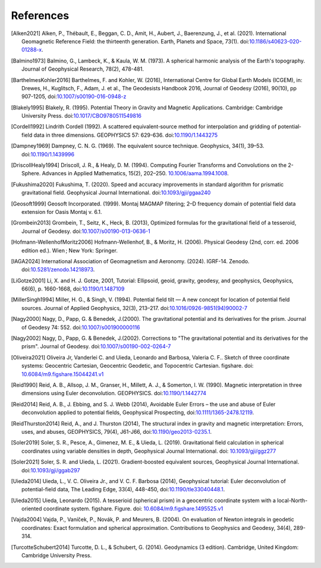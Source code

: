 References
==========

.. [Alken2021] Alken, P., Thébault, E., Beggan, C. D., Amit, H., Aubert, J., Baerenzung, J., et al. (2021). International Geomagnetic Reference Field: the thirteenth generation. Earth, Planets and Space, 73(1). doi:`10.1186/s40623-020-01288-x <https://doi.org/10.1186/s40623-020-01288-x>`__.
.. [Balmino1973] Balmino, G., Lambeck, K., & Kaula, W. M. (1973). A spherical harmonic analysis of the Earth's topography. Journal of Geophysical Research, 78(2), 478-481.
.. [BarthelmesKohler2016] Barthelmes, F. and Kohler, W. (2016), International Centre for Global Earth Models (ICGEM), in: Drewes, H., Kuglitsch, F., Adam, J. et al., The Geodesists Handbook 2016, Journal of Geodesy (2016), 90(10), pp 907-1205, doi:`10.1007/s00190-016-0948-z <https://doi.org/10.1007/s00190-016-0948-z>`__
.. [Blakely1995] Blakely, R. (1995). Potential Theory in Gravity and Magnetic Applications. Cambridge: Cambridge University Press. doi:`10.1017/CBO9780511549816 <https://doi.org/10.1017/CBO9780511549816>`__
.. [Cordell1992] Lindrith Cordell (1992). A scattered equivalent‐source method for interpolation and gridding of potential‐field data in three dimensions. GEOPHYSICS 57: 629-636. doi:`10.1190/1.1443275 <https://doi.org/10.1190/1.1443275>`__
.. [Dampney1969] Dampney, C. N. G. (1969). The equivalent source technique. Geophysics, 34(1), 39–53. doi:`10.1190/1.1439996 <https://doi.org/10.1190/1.1439996>`__
.. [DriscollHealy1994] Driscoll, J. R., & Healy, D. M. (1994). Computing Fourier Transforms and Convolutions on the 2-Sphere. Advances in Applied Mathematics, 15(2), 202–250. `10.1006/aama.1994.1008 <https://doi.org/10.1006/aama.1994.1008>`__.
.. [Fukushima2020] Fukushima, T. (2020). Speed and accuracy improvements in standard algorithm for prismatic gravitational field. Geophysical Journal International. doi:`10.1093/gji/ggaa240 <https://doi.org/10.1093/gji/ggaa240>`__
.. [Geosoft1999] Geosoft Incorporated. (1999). Montaj MAGMAP filtering; 2–D frequency domain of potential field data extension for Oasis Montaj v. 6.1.
.. [Grombein2013] Grombein, T., Seitz, K., Heck, B. (2013), Optimized formulas for the gravitational field of a tesseroid, Journal of Geodesy. doi:`10.1007/s00190-013-0636-1 <https://doi.org/10.1007/s00190-013-0636-1>`__
.. [Hofmann-WellenhofMoritz2006] Hofmann-Wellenhof, B., & Moritz, H. (2006). Physical Geodesy (2nd, corr. ed. 2006 edition ed.). Wien ; New York: Springer.
.. [IAGA2024] International Association of Geomagnetism and Aeronomy. (2024). IGRF-14. Zenodo. doi:`10.5281/zenodo.14218973 <https://doi.org/10.5281/zenodo.14218973>`__.
.. [LiGotze2001] Li, X. and H. J. Gotze, 2001, Tutorial: Ellipsoid, geoid, gravity, geodesy, and geophysics, Geophysics, 66(6), p. 1660-1668, doi:`10.1190/1.1487109 <https://doi.org/10.1190/1.1487109>`__
.. [MillerSingh1994] Miller, H. G., & Singh, V. (1994). Potential field tilt — A new concept for location of potential field sources. Journal of Applied Geophysics, 32(3), 213–217. doi:`10.1016/0926-9851(94)90002-7 <https://doi.org/10.1016/0926-9851(94)90002-7>`__
.. [Nagy2000] Nagy, D., Papp, G. & Benedek, J.(2000). The gravitational potential and its derivatives for the prism. Journal of Geodesy 74: 552. doi:`10.1007/s001900000116 <https://doi.org/10.1007/s001900000116>`__
.. [Nagy2002] Nagy, D., Papp, G. & Benedek, J.(2002). Corrections to "The gravitational potential and its derivatives for the prism". Journal of Geodesy. doi:`10.1007/s00190-002-0264-7 <https://doi.org/10.1007/s00190-002-0264-7>`__
.. [Oliveira2021] Oliveira Jr, Vanderlei C. and Uieda, Leonardo and Barbosa, Valeria C. F.. Sketch of three coordinate systems: Geocentric Cartesian, Geocentric Geodetic, and Topocentric Cartesian. figshare. doi: `10.6084/m9.figshare.15044241.v1 <https://doi.org/10.6084/m9.figshare.15044241.v1>`__
.. [Reid1990] Reid, A. B., Allsop, J. M., Granser, H., Millett, A. J., & Somerton, I. W. (1990). Magnetic interpretation in three dimensions using Euler deconvolution. GEOPHYSICS. doi:`10.1190/1.1442774 <https://doi.org/10.1190/1.1442774>`__
.. [Reid2014] Reid, A. B., J. Ebbing, and S. J. Webb (2014), Avoidable Euler Errors – the use and abuse of Euler deconvolution applied to potential fields, Geophysical Prospecting, doi:`10.1111/1365-2478.12119 <https://doi.org/10.1111/1365-2478.12119>`__.
.. [ReidThurston2014] Reid, A., and J. Thurston (2014), The structural index in gravity and magnetic interpretation: Errors, uses, and abuses, GEOPHYSICS, 79(4), J61-J66, doi:`10.1190/geo2013-0235.1 <https://doi.org/10.1190/geo2013-0235.1>`__.
.. [Soler2019] Soler, S. R., Pesce, A., Gimenez, M. E., & Uieda, L. (2019). Gravitational field calculation in spherical coordinates using variable densities in depth, Geophysical Journal International. doi: `10.1093/gji/ggz277 <https://doi.org/10.1093/gji/ggz277>`__
.. [Soler2021] Soler, S. R. and Uieda, L. (2021). Gradient-boosted equivalent sources, Geophysical Journal International. doi:`10.1093/gji/ggab297 <https://doi.org/10.1093/gji/ggab297>`__
.. [Uieda2014] Uieda, L., V. C. Oliveira Jr., and V. C. F. Barbosa (2014), Geophysical tutorial: Euler deconvolution of potential-field data, The Leading Edge, 33(4), 448-450, doi:`10.1190/tle33040448.1 <https://doi.org/10.1190/tle33040448.1>`__.
.. [Uieda2015] Uieda, Leonardo (2015). A tesserioid (spherical prism) in a geocentric coordinate system with a local-North-oriented coordinate system. figshare. Figure. doi: `10.6084/m9.figshare.1495525.v1 <https://doi.org/10.6084/m9.figshare.1495525.v1>`_
.. [Vajda2004] Vajda, P., Vaníček, P., Novák, P. and Meurers, B. (2004). On evaluation of Newton integrals in geodetic coordinates: Exact formulation and spherical approximation. Contributions to Geophysics and Geodesy, 34(4), 289-314.
.. [TurcotteSchubert2014] Turcotte, D. L., & Schubert, G. (2014). Geodynamics (3 edition). Cambridge, United Kingdom: Cambridge University Press.
